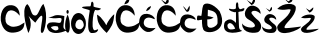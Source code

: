 SplineFontDB: 3.2
FontName: CvitaMiocic
FullName: CvitaMiocic
FamilyName: CvitaMiocic
Weight: Regular
Copyright: Copyright (c) 2023, Dijana
UComments: "2023-3-20: Created with FontForge (http://fontforge.org)"
Version: 001.000
ItalicAngle: 0
UnderlinePosition: -100
UnderlineWidth: 50
Ascent: 800
Descent: 200
InvalidEm: 0
LayerCount: 2
Layer: 0 0 "Stra+AX4A-nji" 1
Layer: 1 0 "Prednji" 0
XUID: [1021 978 926129130 15429]
OS2Version: 0
OS2_WeightWidthSlopeOnly: 0
OS2_UseTypoMetrics: 1
CreationTime: 1679305162
ModificationTime: 1679315326
OS2TypoAscent: 0
OS2TypoAOffset: 1
OS2TypoDescent: 0
OS2TypoDOffset: 1
OS2TypoLinegap: 0
OS2WinAscent: 0
OS2WinAOffset: 1
OS2WinDescent: 0
OS2WinDOffset: 1
HheadAscent: 0
HheadAOffset: 1
HheadDescent: 0
HheadDOffset: 1
OS2Vendor: 'PfEd'
MarkAttachClasses: 1
DEI: 91125
Encoding: iso8859-2
UnicodeInterp: none
NameList: AGL For New Fonts
DisplaySize: -48
AntiAlias: 1
FitToEm: 0
WinInfo: 0 32 11
BeginPrivate: 0
EndPrivate
Grid
-1000 800 m 0
 2000 800 l 1024
EndSplineSet
BeginChars: 256 18

StartChar: C
Encoding: 67 67 0
Width: 607
Flags: HW
LayerCount: 2
Fore
SplineSet
613 264 m 1
 598.887718681 221.059568779 640.628235059 33.254641398 337 10 c 0
 203.221698916 -0.245972078133 63.748046875 63.1708984375 20.537109375 310 c 1
 -3.462890625 582 139 686 231 694 c 5
 427 718 495 562 493 432 c 5
 375 586 259.19921875 583.015625 207 546 c 5
 156.395507812 500.697265625 117.764648438 393.879882812 143 284 c 1
 171.930664062 202.3828125 206.093813459 203.868262777 237 184 c 0
 265 166 305 142 415 166 c 1
 497 190 465.688476562 173.280273438 613 264 c 1
EndSplineSet
EndChar

StartChar: v
Encoding: 118 118 1
Width: 447
Flags: HW
LayerCount: 2
Fore
SplineSet
0 460 m 1
 17.287109375 332.3359375 -14.22265625 238.239257812 242 2 c 1
 360.666992188 154.724609375 410.59765625 210.579101562 432 464 c 1
 421.657226562 490.215820312 180.458984375 196.86328125 246 162 c 0
 257.608398438 155.825195312 128.423828125 405.616210938 0 460 c 1
EndSplineSet
EndChar

StartChar: i
Encoding: 105 105 2
Width: 149
Flags: HW
LayerCount: 2
Fore
SplineSet
35.1865234375 536.259765625 m 0
 35.1865234375 562.290039062 48.6865234375 582.83984375 65.1865234375 582.83984375 c 0
 81.6865234375 582.83984375 95.1865234375 562.290039062 95.1865234375 536.259765625 c 0
 95.1865234375 510.229492188 81.6865234375 489.6796875 65.1865234375 489.6796875 c 0
 48.6865234375 489.6796875 35.1865234375 510.229492188 35.1865234375 536.259765625 c 0
  Spiro
    35.187 536.26 o
    39.2903 559.884 o
    50.0892 576.56 o
    65.187 582.84 o
    80.2848 576.56 o
    91.0837 559.884 o
    95.187 536.26 o
    91.0837 512.635 o
    80.2848 495.96 o
    65.187 489.68 o
    50.0892 495.96 o
    39.2903 512.635 o
    0 0 z
  EndSpiro
67.1865234375 470 m 1
 -35.6279296875 260.943359375 -2.3408203125 8.7216796875 77.1865234375 16 c 0
 121.288085938 20.0361328125 153.186523438 266 67.1865234375 470 c 1
EndSplineSet
EndChar

StartChar: t
Encoding: 116 116 3
Width: 252
Flags: HW
LayerCount: 2
Fore
SplineSet
127 786 m 1
 81 750 116.581054688 697.909179688 83 668 c 1
 88.3779296875 664.379882812 -111.89453125 670.938476562 -123 644 c 0
 -137.364257812 609.15625 81.34375 586.458007812 69 558 c 1
 9.07421875 208.116210938 13 30 103 0 c 1
 239.62109375 -7.138671875 278.5390625 43.6328125 279 96 c 1
 227.6328125 88.5283203125 162.859375 5.7646484375 141 164 c 1
 136.705078125 290.982421875 146.545898438 482.680664062 203 578 c 1
 270.426757812 556.759765625 317.961914062 570.646484375 353 608 c 1
 291.799804688 636.755859375 215.655273438 631.657226562 163 662 c 1
 157.19921875 707.967773438 183.028320312 755.50390625 127 786 c 1
EndSplineSet
EndChar

StartChar: a
Encoding: 97 97 4
Width: 454
Flags: HW
LayerCount: 2
Fore
SplineSet
266 166 m 1
 170 182 149.3515625 166.69921875 104 152 c 1
 86.0166015625 120.0078125 187.872505129 59.0107494742 218 64 c 0
 272.958499863 73.1013781768 314.249622539 85.759022941 266 166 c 1
49.6865234375 54 m 1
 -52.8603313863 189.971888591 24.7331083145 242.757700047 70.6865234375 260 c 1
 288.686523438 298 349.137695312 173.295898438 366 352 c 1
 341.253345634 414.51275797 215.233269848 327.325650371 32.6865234375 396 c 1
 207.604492188 396.79296875 135.333984375 490.900390625 434 424 c 1
 423.922851562 144.022460938 366.166015625 139.231445312 483 62 c 1
 314.168945312 -13.7763671875 147.686523438 -24 49.6865234375 54 c 1
EndSplineSet
EndChar

StartChar: M
Encoding: 77 77 5
Width: 574
Flags: HW
LayerCount: 2
Fore
SplineSet
109.224609375 0 m 1
 113.3203125 -12.5849609375 -104.788085938 582.48046875 82.0458984375 724 c 1
 195.057617188 618.844726562 161.213867188 422.6484375 292.045898438 438 c 0
 360.224609375 446 405.651367188 667.427734375 486.224609375 728 c 1
 623.694335938 452.038085938 514.749023438 28.486328125 463.224609375 6 c 0
 310.518554688 -60.64453125 643.986328125 790.018554688 282.224609375 258 c 1
 -97.0615234375 609.365234375 309.775390625 365.366210938 109.224609375 0 c 1
EndSplineSet
EndChar

StartChar: space
Encoding: 32 32 6
Width: 406
Flags: W
LayerCount: 2
EndChar

StartChar: o
Encoding: 111 111 7
Width: 392
Flags: HW
LayerCount: 2
Fore
SplineSet
291 288 m 5
 249 332 202.276367188 347.323242188 139 288 c 5
 52.0654296875 145.20703125 177 90 253 110 c 5
 308.6171875 143.6640625 349.87109375 185.912109375 291 288 c 5
1 236 m 0
 1 366 84 472 187 472 c 0
 290 472 373 366 373 236 c 0
 373 106 290 0 187 0 c 0
 84 0 1 106 1 236 c 0
EndSplineSet
EndChar

StartChar: ccaron
Encoding: 232 269 8
Width: 436
Flags: HW
LayerCount: 2
Fore
SplineSet
74 670 m 5
 74 670 153.20703125 542.607421875 154 542 c 4
 223.889648438 488.49609375 265.579101562 624.697265625 237 685 c 5
 237 685 171 569 172 568 c 4
 177 563 106 659 74 670 c 5
413 114 m 1
 75.5452001691 70.8210570343 90.3749597273 255.385113406 145 332 c 1
 239.569475872 433.947951877 397.183769807 305.657962339 393 336 c 0
 375.479905266 463.061334332 19.9492149887 572.983801888 3 280 c 1
 -7.3544921875 242 8.2880859375 204 17 166 c 1
 198.5078125 -108.556640625 364.290039062 52.4306640625 413 114 c 1
EndSplineSet
EndChar

StartChar: cacute
Encoding: 230 263 9
Width: 429
Flags: HW
LayerCount: 2
Fore
SplineSet
301 674 m 5
 298.375 620.366210938 248.376953125 559.05078125 178 548 c 5
 185.160211296 585.128363745 209.394090328 649.395384907 301 674 c 5
416 128 m 1
 78.544921875 84.8212890625 93.375 269.384765625 148 346 c 1
 242.569335938 447.948242188 400.18359375 319.658203125 396 350 c 0
 378.479492188 477.061523438 22.94921875 586.983398438 6 294 c 1
 -4.3544921875 256 11.2880859375 218 20 180 c 1
 201.5078125 -94.556640625 367.290039062 66.4306640625 416 128 c 1
EndSplineSet
EndChar

StartChar: Ccaron
Encoding: 200 268 10
Width: 607
Flags: HW
LayerCount: 2
Fore
SplineSet
117 846 m 5
 229 720 l 5
 347.05078125 732.834960938 327.1484375 826.740234375 295 882 c 5
 295 882 239 766 239 764 c 4
 239 762 117 846 117 846 c 5
613 264 m 1
 598.887695312 221.059570312 640.627929688 33.2548828125 337 10 c 0
 203.221679688 -0.24609375 63.748046875 63.1708984375 20.537109375 310 c 1
 -3.462890625 582 139 686 231 694 c 5
 427 718 495 562 493 432 c 5
 375 586 259.19921875 583.015625 207 546 c 5
 156.395507812 500.697265625 117.764648438 393.879882812 143 284 c 1
 171.930664062 202.3828125 206.09375 203.868164062 237 184 c 0
 265 166 305 142 415 166 c 1
 497 190 465.688476562 173.280273438 613 264 c 1
EndSplineSet
EndChar

StartChar: Cacute
Encoding: 198 262 11
Width: 607
Flags: HW
LayerCount: 2
Fore
SplineSet
233 716 m 5
 293 734 359.275390625 730.375976562 363 876 c 5
 274.194335938 829.190429688 248.3671875 773.345703125 233 716 c 5
613 264 m 1
 598.887695312 221.059570312 640.627929688 33.2548828125 337 10 c 0
 203.221679688 -0.24609375 63.748046875 63.1708984375 20.537109375 310 c 1
 -3.462890625 582 139 686 231 694 c 1
 427 718 495 562 493 432 c 1
 375 586 259.19921875 583.015625 207 546 c 1
 156.395507812 500.697265625 117.764648438 393.879882812 143 284 c 1
 171.930664062 202.3828125 206.09375 203.868164062 237 184 c 0
 265 166 305 142 415 166 c 1
 497 190 465.688476562 173.280273438 613 264 c 1
EndSplineSet
EndChar

StartChar: Scaron
Encoding: 169 352 12
Width: 492
Flags: HW
LayerCount: 2
Fore
SplineSet
115 830 m 1
 143.045898438 802.818359375 235.791951955 695.598736825 242 698 c 0
 323.829101562 729.651367188 351.334387453 831.738424644 298 873 c 1
 275.685261693 833.311902851 261.382691397 788.971339 243 747 c 1
 115 830 l 1
465 476 m 1
 478.029033104 618.536038576 309.23773266 713.373314982 205 676 c 1
 124.897460938 656.22265625 -33.8828125 445.272460938 173 332 c 0
 242.909179688 293.723632812 282.750976562 263.064453125 305 232 c 0
 406.688476562 90.01953125 57.2734375 116.297851562 4 240 c 1
 -8.9453125 -38.240234375 361.498046875 -9.857421875 413 30 c 0
 496.185546875 94.3779296875 508.037109375 221.862304688 407 314 c 1
 416.779296875 309.041992188 316.881835938 376.055664062 245 480 c 1
 196.837890625 554.004882812 350.01953125 605.145507812 465 476 c 1
EndSplineSet
EndChar

StartChar: scaron
Encoding: 185 353 13
Width: 378
Flags: HW
LayerCount: 2
Fore
SplineSet
93.060546875 625.086914062 m 5
 114.353515625 606.1796875 184.76953125 531.590820312 189.483398438 533.262695312 c 4
 251.612304688 555.28125 272.495117188 626.296875 232 655 c 5
 215.057617188 627.389648438 204.200195312 596.545898438 190.2421875 567.346679688 c 5
 93.060546875 625.086914062 l 5
354.794921875 328.827148438 m 1
 364.6875 427.982421875 236.533203125 493.956054688 157.390625 467.958007812 c 1
 96.57421875 454.200195312 -23.9775390625 307.453125 133.095703125 228.655273438 c 0
 186.173828125 202.029296875 216.423828125 180.701171875 233.315429688 159.091796875 c 0
 310.520507812 60.32421875 45.232421875 78.6025390625 4.7841796875 164.65625 c 1
 -5.0439453125 -28.8994140625 276.211914062 -9.1552734375 315.313476562 18.572265625 c 0
 378.471679688 63.3544921875 387.469726562 152.0390625 310.758789062 216.134765625 c 1
 318.182617188 212.684570312 242.336914062 259.302734375 187.760742188 331.611328125 c 1
 151.194335938 383.092773438 267.497070312 418.668945312 354.794921875 328.827148438 c 1
EndSplineSet
EndChar

StartChar: Dcroat
Encoding: 208 272 14
Width: 676
Flags: HW
LayerCount: 2
Fore
SplineSet
272 583 m 1
 425.612065116 544.846224796 526.554648511 529.631232457 514 265 c 1
 533.935546875 179.456054688 292.758949844 50.5449588482 260 193 c 0
 259.551757812 194.94921875 256 339 256 339 c 1
 282 349 307.458007812 323.075195312 416 385 c 1
 318 419 330 411 268 423 c 1
 272 583 l 1
154 689 m 1
 120 593 131.661132812 519.87109375 108 427 c 1
 26.5869140625 435.95703125 3.580078125 464.5546875 0 367 c 1
 -16.529296875 274.309570312 78.7724609375 340.318359375 126 331 c 1
 126 331 116.147994591 168.051209581 158 87 c 0
 236.17960502 -64.4037735954 818.478515625 27.791015625 566 543 c 1
 403.079101562 745.834960938 202 781 154 689 c 1
EndSplineSet
EndChar

StartChar: dcroat
Encoding: 240 273 15
Width: 460
Flags: HW
LayerCount: 2
Fore
SplineSet
280 109 m 1
 252.818359375 176.333984375 212.442382812 239.793945312 148 251 c 1
 81.4150390625 235.8203125 86 189 86 175 c 1
 98 57 223.11328125 85.212890625 280 109 c 1
10 249 m 1
 32 289 l 1
 164.786132812 400.849609375 243.681640625 306.729492188 300 253 c 1
 300 253 300.015625 528.984375 298 527 c 0
 265.424804688 494.924804688 89.99609375 574.203125 130 609 c 1
 221.995117188 585 307.329101562 586.333007812 298 637 c 1
 298.827148438 684.684570312 288.768554688 735.37890625 326 773 c 1
 376.874023438 735.666992188 347.784179688 698.333007812 360 661 c 1
 390.380859375 534.5703125 455.540039062 633.358398438 510 619 c 1
 509.193359375 512.865234375 407.25390625 554.434570312 360 525 c 1
 374 177 l 1
 372.743164062 95.5927734375 406.418945312 73.0234375 452 57 c 0
 482.248046875 46.3671875 -84.7314453125 -132.618164062 10 249 c 1
EndSplineSet
EndChar

StartChar: zcaron
Encoding: 190 382 16
Width: 424
Flags: HW
LayerCount: 2
Fore
SplineSet
124 618 m 1
 212 510 l 1
 243.342773438 515.387695312 321.350585938 572.493164062 306 642 c 1
 217.399414062 568.560546875 l 1
 198.932617188 565.473632812 146.361328125 612.4375 124 618 c 1
0.9609375 383.200195312 m 1
 112.962890625 492.13671875 340.612304688 477.838867188 344.3203125 407.139648438 c 0
 352.137695312 258.075195312 109.612304688 144.01953125 138.600585938 85.83984375 c 1
 129.375976562 67.3896484375 442.759765625 107.89453125 442 106 c 0
 421.280273438 54.33984375 29.6328125 -86.7685546875 0.9609375 85.83984375 c 1
 -12.1708984375 166.66796875 211.120117188 233.259765625 251.080078125 370.599609375 c 1
 212.876953125 396.16015625 142.790039062 347.307617188 0.9609375 383.200195312 c 1
EndSplineSet
EndChar

StartChar: Zcaron
Encoding: 174 381 17
Width: 590
Flags: HW
LayerCount: 2
Fore
SplineSet
180 862 m 1
 290 750 l 5
 332.354492188 758.552734375 404.744140625 769.670898438 384 880 c 5
 294 792 l 1
 269.044921875 787.100585938 210.217773438 853.170898438 180 862 c 1
6 602 m 1
 157.354492188 774.916015625 464.989257812 752.220703125 470 640 c 0
 480.564453125 403.389648438 152.826171875 222.348632812 192 130 c 1
 179.534179688 100.713867188 603.026367188 165.006835938 602 162 c 0
 574 80 44.74609375 -143.981445312 6 130 c 1
 -11.7451171875 258.298828125 290 364 344 582 c 1
 292.374023438 622.571289062 197.662109375 545.028320312 6 602 c 1
EndSplineSet
EndChar
EndChars
EndSplineFont
